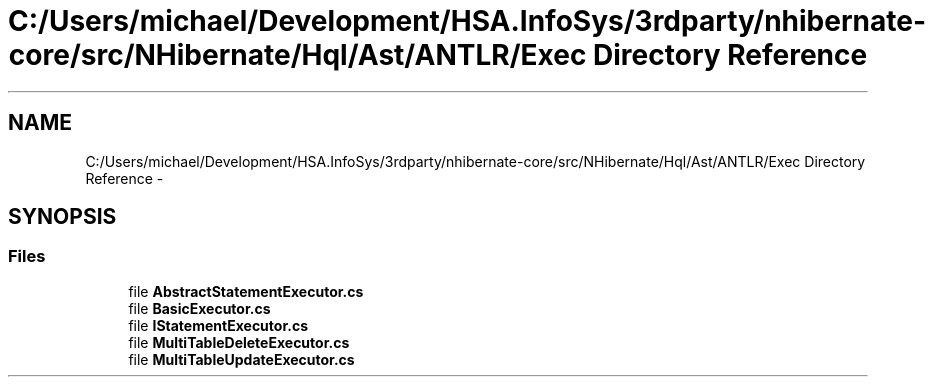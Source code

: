 .TH "C:/Users/michael/Development/HSA.InfoSys/3rdparty/nhibernate-core/src/NHibernate/Hql/Ast/ANTLR/Exec Directory Reference" 3 "Fri Jul 5 2013" "Version 1.0" "HSA.InfoSys" \" -*- nroff -*-
.ad l
.nh
.SH NAME
C:/Users/michael/Development/HSA.InfoSys/3rdparty/nhibernate-core/src/NHibernate/Hql/Ast/ANTLR/Exec Directory Reference \- 
.SH SYNOPSIS
.br
.PP
.SS "Files"

.in +1c
.ti -1c
.RI "file \fBAbstractStatementExecutor\&.cs\fP"
.br
.ti -1c
.RI "file \fBBasicExecutor\&.cs\fP"
.br
.ti -1c
.RI "file \fBIStatementExecutor\&.cs\fP"
.br
.ti -1c
.RI "file \fBMultiTableDeleteExecutor\&.cs\fP"
.br
.ti -1c
.RI "file \fBMultiTableUpdateExecutor\&.cs\fP"
.br
.in -1c
